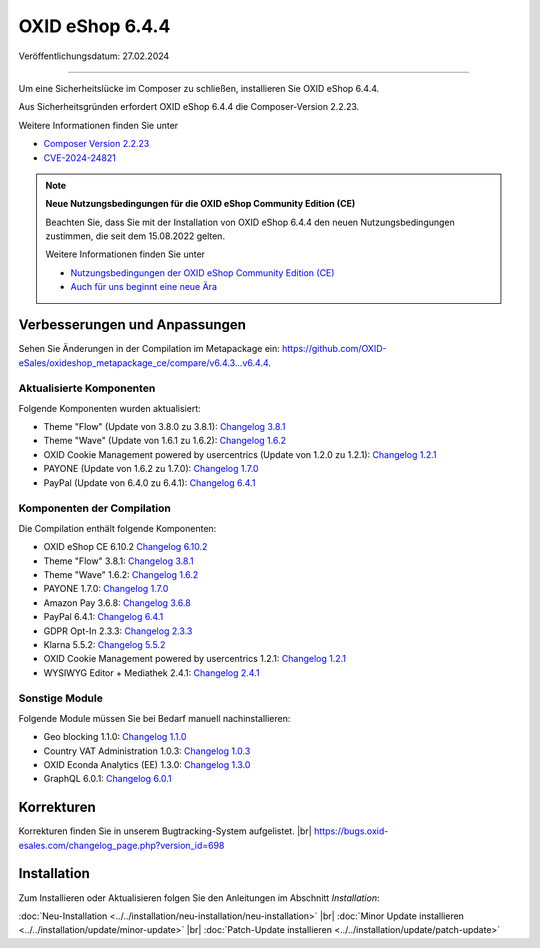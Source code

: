 OXID eShop 6.4.4
================

Veröffentlichungsdatum: 27.02.2024

---------------------------------------

Um eine Sicherheitslücke im Composer zu schließen, installieren Sie OXID eShop 6.4.4.

Aus Sicherheitsgründen erfordert OXID eShop 6.4.4 die Composer-Version 2.2.23.

Weitere Informationen finden Sie unter

* `Composer Version 2.2.23 <https://github.com/composer/composer/releases/tag/2.2.23>`_
* `CVE-2024-24821 <https://nvd.nist.gov/vuln/detail/CVE-2024-24821>`_

.. Note::

   **Neue Nutzungsbedingungen für die OXID eShop Community Edition (CE)**

   Beachten Sie, dass Sie mit der Installation von OXID eShop 6.4.4 den neuen Nutzungsbedingungen zustimmen, die seit dem 15.08.2022 gelten.

   Weitere Informationen finden Sie unter

   * `Nutzungsbedingungen der OXID eShop Community Edition (CE) <https://www.oxid-esales.com/ce-lizenzbedingungen-update/>`_
   * `Auch für uns beginnt eine neue Ära <https://www.oxid-esales.com/blog/auch-fuer-uns-beginnt-ein-neues-zeitalter/>`_


Verbesserungen und Anpassungen
------------------------------

Sehen Sie Änderungen in der Compilation im Metapackage ein: `<https://github.com/OXID-eSales/oxideshop_metapackage_ce/compare/v6.4.3…v6.4.4>`_.

Aktualisierte Komponenten
^^^^^^^^^^^^^^^^^^^^^^^^^

Folgende Komponenten wurden aktualisiert:

* Theme "Flow" (Update von 3.8.0 zu 3.8.1): `Changelog 3.8.1 <https://github.com/OXID-eSales/flow_theme/blob/v3.8.1/CHANGELOG.md>`_
* Theme "Wave" (Update von 1.6.1 zu 1.6.2): `Changelog 1.6.2 <https://github.com/OXID-eSales/wave-theme/blob/v1.6.2/CHANGELOG.md>`_
* OXID Cookie Management powered by usercentrics (Update von 1.2.0 zu 1.2.1): `Changelog 1.2.1 <https://github.com/OXID-eSales/usercentrics/blob/v1.2.1/CHANGELOG.md>`_
* PAYONE (Update von 1.6.2 zu 1.7.0): `Changelog 1.7.0 <https://github.com/PAYONE-GmbH/oxid-6/blob/v1.7.0/Changelog.txt>`_
* PayPal (Update von 6.4.0 zu 6.4.1): `Changelog 6.4.1 <https://github.com/OXID-eSales/paypal/blob/v6.4.1/CHANGELOG.md>`_

Komponenten der Compilation
^^^^^^^^^^^^^^^^^^^^^^^^^^^

Die Compilation enthält folgende Komponenten:

.. todo: #HR: 644 Comp. klären

* OXID eShop CE 6.10.2 `Changelog 6.10.2 <https://github.com/OXID-eSales/oxideshop_ce/blob/v6.10.2/CHANGELOG.md>`_
* Theme "Flow" 3.8.1: `Changelog 3.8.1 <https://github.com/OXID-eSales/flow_theme/blob/v3.8.1/CHANGELOG.md>`_
* Theme "Wave" 1.6.2: `Changelog 1.6.2 <https://github.com/OXID-eSales/wave-theme/blob/v1.6.2/CHANGELOG.md>`_
* PAYONE 1.7.0: `Changelog 1.7.0 <https://github.com/PAYONE-GmbH/oxid-6/blob/v1.7.0/Changelog.txt>`_
* Amazon Pay 3.6.8: `Changelog 3.6.8 <https://github.com/OXID-eSales/amazon-pay-oxid/blob/3.6.8/CHANGELOG.md>`_
* PayPal 6.4.1: `Changelog 6.4.1 <https://github.com/OXID-eSales/paypal/blob/v6.4.1/CHANGELOG.md>`_
* GDPR Opt-In 2.3.3: `Changelog 2.3.3 <https://github.com/OXID-eSales/gdpr-optin-module/blob/v2.3.3/CHANGELOG.md>`_
* Klarna 5.5.2: `Changelog 5.5.2 <https://github.com/topconcepts/OXID-Klarna-6/blob/v5.5.2/CHANGELOG.md>`_
* OXID Cookie Management powered by usercentrics 1.2.1: `Changelog 1.2.1 <https://github.com/OXID-eSales/usercentrics/blob/v1.2.1/CHANGELOG.md>`_
* WYSIWYG Editor + Mediathek 2.4.1: `Changelog 2.4.1 <https://github.com/OXID-eSales/ddoe-wysiwyg-editor-module/blob/v2.4.1/CHANGELOG.md>`_

Sonstige Module
^^^^^^^^^^^^^^^

Folgende Module müssen Sie bei Bedarf manuell nachinstallieren:

* Geo blocking 1.1.0: `Changelog 1.1.0 <https://github.com/OXID-eSales/geo-blocking-module/blob/v1.1.0/CHANGELOG.md>`_
* Country VAT Administration 1.0.3: `Changelog 1.0.3 <https://github.com/OXID-eSales/country-vat-module/blob/v1.0.3/CHANGELOG.md>`_
* OXID Econda Analytics (EE) 1.3.0: `Changelog 1.3.0 <https://github.com/OXID-eSales/econda-analytics-module/blob/v1.3.0/CHANGELOG.md>`_
* GraphQL 6.0.1: `Changelog 6.0.1 <https://github.com/OXID-eSales/graphql-base-module/blob/v6.0.1/CHANGELOG-v6.md>`_


Korrekturen
-----------

.. todo: #HR Bug track klären: https://bugs.oxid-esales.com/changelog_page.php?version_id= ?

Korrekturen finden Sie in unserem Bugtracking-System aufgelistet.
|br|
https://bugs.oxid-esales.com/changelog_page.php?version_id=698


Installation
------------

Zum Installieren oder Aktualisieren folgen Sie den Anleitungen im Abschnitt *Installation*:


:doc:`Neu-Installation <../../installation/neu-installation/neu-installation>` |br|
:doc:`Minor Update installieren <../../installation/update/minor-update>` |br|
:doc:`Patch-Update installieren <../../installation/update/patch-update>`

.. Intern: , Status:
